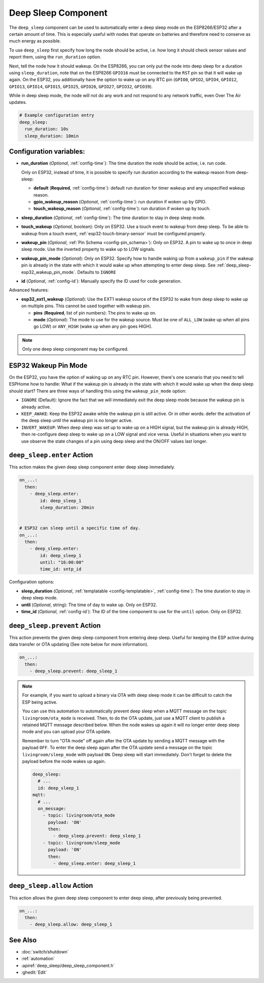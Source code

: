 .. _deep_sleep-component:

Deep Sleep Component
====================

.. seo::
    :description: Instructions for setting up the deep sleep support for minimizing power consumption on ESPs.
    :image: hotel.svg

The ``deep_sleep`` component can be used to automatically enter a deep sleep mode on the
ESP8266/ESP32 after a certain amount of time. This is especially useful with nodes that operate
on batteries and therefore need to conserve as much energy as possible.

To use ``deep_sleep`` first specify how long the node should be active, i.e. how long it should
check sensor values and report them, using the ``run_duration`` option.

Next, tell the node how it should wakeup. On the ESP8266, you can only put the node into deep sleep
for a duration using ``sleep_duration``, note that on the ESP8266 ``GPIO16`` must be connected to
the ``RST`` pin so that it will wake up again. On the ESP32, you additionally have the option
to wake up on any RTC pin (``GPIO0``, ``GPIO2``, ``GPIO4``, ``GPIO12``, ``GPIO13``, ``GPIO14``,
``GPIO15``, ``GPIO25``, ``GPIO26``, ``GPIO27``, ``GPIO32``, ``GPIO39``).

While in deep sleep mode, the node will not do any work and not respond to any network traffic,
even Over The Air updates.

.. code-block:: yaml

    # Example configuration entry
    deep_sleep:
      run_duration: 10s
      sleep_duration: 10min

Configuration variables:
------------------------

- **run_duration** (*Optional*, :ref:`config-time`): The time duration the node should be active, i.e. run code.

  Only on ESP32, instead of time, it is possible to specify run duration according to the wakeup reason from deep-sleep:

  - **default** (**Required**, :ref:`config-time`): default run duration for timer wakeup and any unspecified wakeup reason.
  - **gpio_wakeup_reason** (*Optional*, :ref:`config-time`): run duration if woken up by GPIO.
  - **touch_wakeup_reason** (*Optional*, :ref:`config-time`): run duration if woken up by touch.

- **sleep_duration** (*Optional*, :ref:`config-time`): The time duration to stay in deep sleep mode.
- **touch_wakeup** (*Optional*, boolean): Only on ESP32. Use a touch event to wakeup from deep sleep. To be able
  to wakeup from a touch event, :ref:`esp32-touch-binary-sensor` must be configured properly.
- **wakeup_pin** (*Optional*, :ref:`Pin Schema <config-pin_schema>`): Only on ESP32. A pin to wake up to once
  in deep sleep mode. Use the inverted property to wake up to LOW signals.
- **wakeup_pin_mode** (*Optional*): Only on ESP32. Specify how to handle waking up from a ``wakeup_pin`` if
  the wakeup pin is already in the state with which it would wake up when attempting to enter deep sleep.
  See :ref:`deep_sleep-esp32_wakeup_pin_mode`. Defaults to ``IGNORE``
- **id** (*Optional*, :ref:`config-id`): Manually specify the ID used for code generation.

Advanced features:

- **esp32_ext1_wakeup** (*Optional*): Use the EXT1 wakeup source of the ESP32 to wake from deep sleep to
  wake up on multiple pins. This cannot be used together with wakeup pin.

  - **pins** (**Required**, list of pin numbers): The pins to wake up on.
  - **mode** (*Optional*): The mode to use for the wakeup source. Must be one of ``ALL_LOW`` (wake up when
    all pins go LOW) or ``ANY_HIGH`` (wake up when any pin goes HIGH).

.. note::

    Only one deep sleep component may be configured.

.. _deep_sleep-esp32_wakeup_pin_mode:

ESP32 Wakeup Pin Mode
---------------------

On the ESP32, you have the option of waking up on any RTC pin. However, there's one scenario that you need
to tell ESPHome how to handle: What if the wakeup pin is already in the state with which it would wake up
when the deep sleep should start? There are three ways of handling this using the ``wakeup_pin_mode`` option:

- ``IGNORE`` (Default): Ignore the fact that we will immediately exit the deep sleep mode because the wakeup
  pin is already active.
- ``KEEP_AWAKE``: Keep the ESP32 awake while the wakeup pin is still active. Or in other words: defer the
  activation of the deep sleep until the wakeup pin is no longer active.
- ``INVERT_WAKEUP``: When deep sleep was set up to wake up on a HIGH signal, but the wakeup pin is already HIGH,
  then re-configure deep sleep to wake up on a LOW signal and vice versa. Useful in situations when you want to
  use observe the state changes of a pin using deep sleep and the ON/OFF values last longer.


.. _deep_sleep-enter_action:

``deep_sleep.enter`` Action
---------------------------

This action makes the given deep sleep component enter deep sleep immediately.

.. code-block:: yaml

    on_...:
      then:
        - deep_sleep.enter:
            id: deep_sleep_1
            sleep_duration: 20min


    # ESP32 can sleep until a specific time of day.
    on_...:
      then:
        - deep_sleep.enter:
            id: deep_sleep_1
            until: "16:00:00"
            time_id: sntp_id

Configuration options:

- **sleep_duration** (*Optional*, :ref:`templatable <config-templatable>`, :ref:`config-time`): The time duration to stay in deep sleep mode.
- **until** (*Optional*, string): The time of day to wake up. Only on ESP32.
- **time_id** (*Optional*, :ref:`config-id`): The ID of the time component to use for the ``until`` option. Only on ESP32.


.. _deep_sleep-prevent_action:

``deep_sleep.prevent`` Action
-----------------------------

This action prevents the given deep sleep component from entering deep sleep.
Useful for keeping the ESP active during data transfer or OTA updating (See note below for more information).

.. code-block:: yaml

    on_...:
      then:
        - deep_sleep.prevent: deep_sleep_1

.. note::

    For example, if you want to upload a binary via OTA with deep sleep mode it can be difficult to
    catch the ESP being active.

    You can use this automation to automatically prevent deep sleep when a MQTT message on the topic
    ``livingroom/ota_mode`` is received. Then, to do the OTA update, just
    use a MQTT client to publish a retained MQTT message described below. When the node wakes up again
    it will no longer enter deep sleep mode and you can upload your OTA update.

    Remember to turn "OTA mode" off again after the OTA update by sending a MQTT message with the payload
    ``OFF``. To enter the deep sleep again after the OTA update send a message on the topic ``livingroom/sleep_mode``
    with payload ``ON``. Deep sleep will start immediately. Don't forget to delete the payload before the node
    wakes up again.

    .. code-block:: yaml

        deep_sleep:
          # ...
          id: deep_sleep_1
        mqtt:
          # ...
          on_message:
            - topic: livingroom/ota_mode
              payload: 'ON'
              then:
                - deep_sleep.prevent: deep_sleep_1
            - topic: livingroom/sleep_mode
              payload: 'ON'
              then:
                - deep_sleep.enter: deep_sleep_1

.. _deep_sleep-allow_action:

``deep_sleep.allow`` Action
-----------------------------

This action allows the given deep sleep component to enter deep sleep, after previously being prevented.

.. code-block:: yaml

    on_...:
      then:
        - deep_sleep.allow: deep_sleep_1

See Also
--------

- :doc:`switch/shutdown`
- :ref:`automation`
- :apiref:`deep_sleep/deep_sleep_component.h`
- :ghedit:`Edit`
